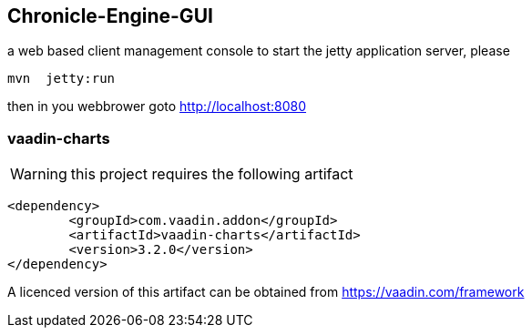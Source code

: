 ## Chronicle-Engine-GUI
 
// Settings:
:experimental:
:idprefix:
:idseparator: -
ifndef::env-github[:icons: font]
ifdef::env-github,env-browser[]
:toc: macro
:toclevels: 1
endif::[]
ifdef::env-github[]
:status:
:outfilesuffix: .adoc
:!toc-title:
:caution-caption: :fire:
:important-caption: :exclamation:
:note-caption: :paperclip:
:tip-caption: :bulb:
:warning-caption: :warning:
endif::[]
// Aliases:
:project-name: Asciidoctor PDF
:project-handle: asciidoctor-pdf
 

 
toc::[]




a web based client management console to start the jetty application server, please 
[source, console]
----
mvn  jetty:run
----

then in you webbrower goto http://localhost:8080

###  vaadin-charts

WARNING: this project requires the following artifact
[source, console]
----
<dependency>
	<groupId>com.vaadin.addon</groupId>
	<artifactId>vaadin-charts</artifactId>
	<version>3.2.0</version>
</dependency>
----

A licenced version of this artifact can be obtained from https://vaadin.com/framework



